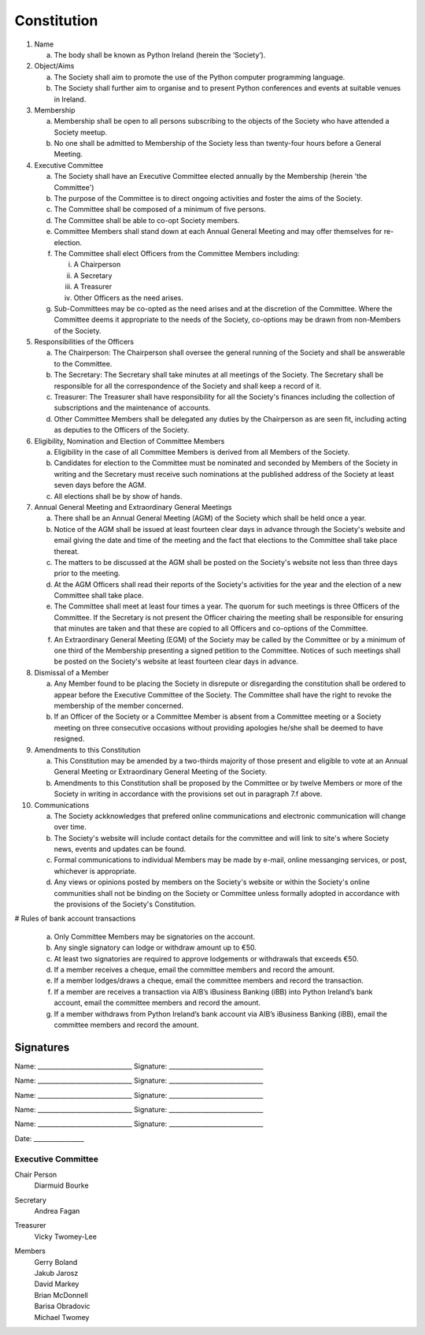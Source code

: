 .. _constitution:

############
Constitution
############

#. Name

   a. The body shall be known as Python Ireland (herein the ‘Society’).

#. Object/Aims

   a. The Society shall aim to promote the use of the Python computer programming language.
   #. The Society shall further aim to organise and to present Python conferences and events at suitable venues in Ireland.

#. Membership

   a. Membership shall be open to all persons subscribing to the objects of the Society who have attended a Society meetup.
   #. No one shall be admitted to Membership of the Society less than twenty-four hours before a General Meeting.

#. Executive Committee

   a. The Society shall have an Executive Committee elected annually by the Membership (herein 'the Committee')
   #. The purpose of the Committee is to direct ongoing activities and foster the aims of the Society.
   #. The Committee shall be composed of a minimum of five persons.
   #. The Committee shall be able to co-opt Society members.
   #. Committee Members shall stand down at each Annual General Meeting and may offer themselves for re-election.
   #. The Committee shall elect Officers from the Committee Members including:

      i. A Chairperson
      #. A Secretary
      #. A Treasurer
      #. Other Officers as the need arises.
   #. Sub-Committees may be co-opted as the need arises and at the discretion of the Committee. Where the Committee deems it appropriate to the needs of the Society, co-options may be drawn from non-Members of the Society.

#. Responsibilities of the Officers

   a. The Chairperson: The Chairperson shall oversee the general running of the Society and shall be answerable to the Committee.
   #. The Secretary: The Secretary shall take minutes at all meetings of the Society. The Secretary shall be responsible for all the correspondence of the Society and shall keep a record of it.
   #. Treasurer: The Treasurer shall have responsibility for all the Society's finances including the collection of subscriptions and the maintenance of accounts.
   #. Other Committee Members shall be delegated any duties by the Chairperson as are seen fit, including acting as deputies to the Officers of the Society.

#. Eligibility, Nomination and Election of Committee Members

   a. Eligibility in the case of all Committee Members is derived from all Members of the Society.
   #. Candidates for election to the Committee must be nominated and seconded by Members of the Society in writing and the Secretary must receive such nominations at the published address of the Society at least seven days before the AGM.
   #. All elections shall be by show of hands.

#. Annual General Meeting and Extraordinary General Meetings

   a. There shall be an Annual General Meeting (AGM) of the Society which shall be held once a year.
   #. Notice of the AGM shall be issued at least fourteen clear days in advance through the Society's website and email giving the date and time of the meeting and the fact that elections to the Committee shall take place thereat.
   #. The matters to be discussed at the AGM shall be posted on the Society's website not less than three days prior to the meeting.
   #. At the AGM Officers shall read their reports of the Society's activities for the year and the election of a new Committee shall take place.
   #. The Committee shall meet at least four times a year. The quorum for such meetings is three Officers of the Committee. If the Secretary is not present the Officer chairing the meeting shall be responsible for ensuring that minutes are taken and that these are copied to all Officers and co-options of the Committee.
   #. An Extraordinary General Meeting (EGM) of the Society may be called by the Committee or by a minimum of one third of the Membership presenting a signed petition to the Committee. Notices of such meetings shall be posted on the Society's website at least fourteen clear days in advance.

#. Dismissal of a Member

   a. Any Member found to be placing the Society in disrepute or disregarding the constitution shall be ordered to appear before the Executive Committee of the Society. The Committee shall have the right to revoke the membership of the member concerned.
   #. If an Officer of the Society or a Committee Member is absent from a Committee meeting or a Society meeting on three consecutive occasions without providing apologies he/she shall be deemed to have resigned.

#. Amendments to this Constitution

   a. This Constitution may be amended by a two-thirds majority of those present and eligible to vote at an Annual General Meeting or Extraordinary General Meeting of the Society.
   #. Amendments to this Constitution shall be proposed by the Committee or by twelve Members or more of the Society in writing in accordance with the provisions set out in paragraph 7.f above.

#. Communications

   a. The Society ackknowledges that prefered online communications and electronic communication will change over time.
   #. The Society's website will include contact details for the committee and will link to site's where Society news, events and updates can be found.
   #. Formal communications to individual Members may be made by e-mail, online messanging services, or post, whichever is appropriate.
   #. Any views or opinions posted by members on the Society's website or within the Society's online communities shall not be binding on the Society or Committee unless formally adopted in accordance with the provisions of the Society's Constitution.

# Rules of bank account transactions

   a. Only Committee Members may be signatories on the account.
   #. Any single signatory can lodge or withdraw amount up to €50.
   #. At least two signatories are required to approve lodgements or withdrawals that exceeds €50.
   #. If a member receives a cheque, email the committee members and record the amount.
   #. If a member lodges/draws a cheque, email the committee members and record the transaction.
   #. If a member are receives a transaction via AIB’s iBusiness Banking (iBB) into Python Ireland’s bank account, email the committee members and record the amount.
   #. If a member withdraws from Python Ireland’s bank account via AIB’s iBusiness Banking (iBB), email the committee members and record the amount.


Signatures
==========

Name:      ______________________________      Signature: ______________________________



Name:      ______________________________      Signature: ______________________________



Name:      ______________________________      Signature: ______________________________



Name:      ______________________________      Signature: ______________________________



Name:      ______________________________      Signature: ______________________________



Date: ________________


Executive Committee
-------------------
Chair Person
   Diarmuid Bourke

Secretary
    Andrea Fagan

Treasurer
    Vicky Twomey-Lee

Members
  | Gerry Boland
  | Jakub Jarosz
  | David Markey
  | Brian McDonnell
  | Barisa Obradovic
  | Michael Twomey
